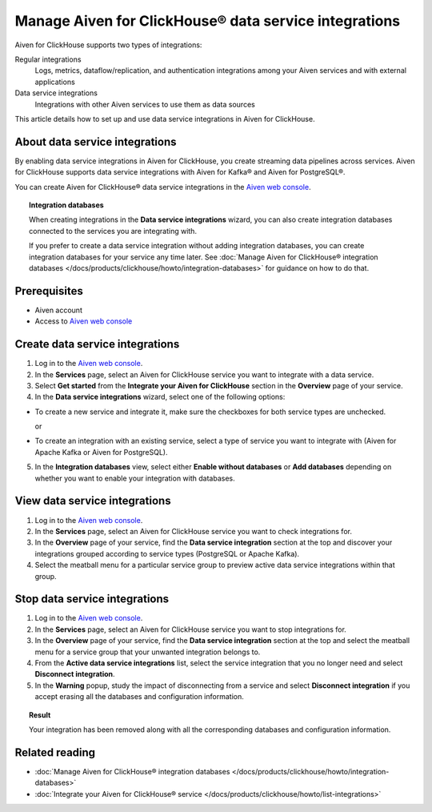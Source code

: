 Manage Aiven for ClickHouse® data service integrations
======================================================

Aiven for ClickHouse supports two types of integrations:

Regular integrations
   Logs, metrics, dataflow/replication, and authentication integrations among your Aiven services and with external applications
Data service integrations
  Integrations with other Aiven services to use them as data sources

This article details how to set up and use data service integrations in Aiven for ClickHouse.

.. seealso::

    For information on how to set up and use regular integrations in Aiven for ClickHouse, see intregration guides in :doc:`Integrate your Aiven for ClickHouse® service </docs/products/clickhouse/howto/list-integrations>`.

About data service integrations
-------------------------------

By enabling data service integrations in Aiven for ClickHouse, you create streaming data pipelines across services. Aiven for ClickHouse supports data service integrations with Aiven for Kafka® and Aiven for PostgreSQL®.

You can create Aiven for ClickHouse® data service integrations in the `Aiven web console <https://console.aiven.io/>`_.

.. topic:: Integration databases
   
   When creating integrations in the **Data service integrations** wizard, you can also create integration databases connected to the services you are integrating with.

   If you prefer to create a data service integration without adding integration databases, you can create integration databases for your service any time later. See :doc:`Manage Aiven for ClickHouse® integration databases </docs/products/clickhouse/howto/integration-databases>` for guidance on how to do that.

Prerequisites
-------------

* Aiven account
* Access to `Aiven web console <https://console.aiven.io/>`_

.. _create-data-service-integration:

Create data service integrations
--------------------------------

1. Log in to the `Aiven web console <https://console.aiven.io/>`_.
2. In the **Services** page, select an Aiven for ClickHouse service you want to integrate with a data service.
3. Select **Get started** from the **Integrate your Aiven for ClickHouse** section in the **Overview** page of your service.

4. In the **Data service integrations** wizard, select one of the following options:

* To create a new service and integrate it, make sure the checkboxes for both service types are unchecked.

  .. dropdown:: Expand for next steps

     1. In the **Data service integrations** view, select **Create service**.
     2. :doc:`Set up the new service </docs/platform/howto/create_new_service>`.
     3. Come back to your primary service and create an integration to the newly-created service. For that purpose, skip the steps that follow and start over with building your integration using this instruction but now follow the part on :ref:`integrating with an existing service <integrate-existing-service>`.

  or

.. _integrate-existing-service:

* To create an integration with an existing service, select a type of service you want to integrate with (Aiven for Apache Kafka or Aiven for PostgreSQL).

  .. dropdown:: Expand for next steps

    1. Select a service of the chosen type from the list of services available for integration.
    2. Select **Continue** and proceed to the :ref:`database setup part <integration-db>`.

.. _integration-db:

5. In the **Integration databases** view, select either **Enable without databases** or **Add databases** depending on whether you want to enable your integration with databases.

   .. dropdown:: Expand for enabling your integration with databases

      1. In the **Integration databases** view, select **Add databases**.
      2. In the **Add integration databases** section, enter database names and schema names and select **Enable** when ready.

      You can preview the created databases by selecting **Databases  tables** from the sidebar.

   .. dropdown:: Expand for enabling your integration without databases

      In the **Integration databases** view, select **Enable without databases**.
      
      You can preview the created integration by selecting **Overview** from the sidebar.

View data service integrations
------------------------------

1. Log in to the `Aiven web console <https://console.aiven.io/>`_.
2. In the **Services** page, select an Aiven for ClickHouse service you want to check integrations for.
3. In the **Overview** page of your service, find the **Data service integration** section at the top and discover your integrations grouped according to service types (PostgreSQL or Apache Kafka).

4. Select the meatball menu for a particular service group to preview active data service integrations within that group.

Stop data service integrations
------------------------------

1. Log in to the `Aiven web console <https://console.aiven.io/>`_.
2. In the **Services** page, select an Aiven for ClickHouse service you want to stop integrations for.
3. In the **Overview** page of your service, find the **Data service integration** section at the top and select the meatball menu for a service group that your unwanted integration belongs to.

4. From the **Active data service integrations** list, select the service integration that you no longer need and select **Disconnect integration**.

5. In the **Warning** popup, study the impact of disconnecting from a service and select **Disconnect integration** if you accept erasing all the databases and configuration information.

.. topic:: Result

   Your integration has been removed along with all the corresponding databases and configuration information.

Related reading
---------------

* :doc:`Manage Aiven for ClickHouse® integration databases </docs/products/clickhouse/howto/integration-databases>`
* :doc:`Integrate your Aiven for ClickHouse® service </docs/products/clickhouse/howto/list-integrations>`
